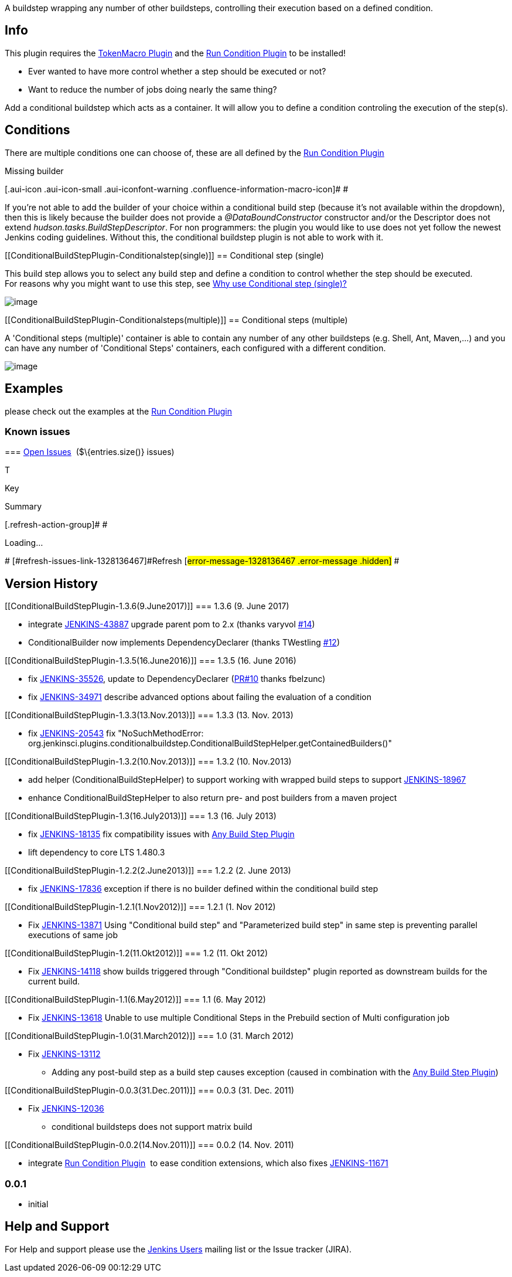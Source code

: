 A buildstep wrapping any number of other buildsteps, controlling their
execution based on a defined condition.

[[ConditionalBuildStepPlugin-Info]]
== Info

This plugin requires the
https://wiki.jenkins-ci.org/display/JENKINS/Token+Macro+Plugin[TokenMacro
Plugin] and
the https://wiki.jenkins-ci.org/display/JENKINS/Run+Condition+Plugin[Run
Condition Plugin] to be installed!

* Ever wanted to have more control whether a step should be executed or
not?
* Want to reduce the number of jobs doing nearly the same thing?

Add a conditional buildstep which acts as a container. It will allow you
to define a condition controling the execution of the step(s).

[[ConditionalBuildStepPlugin-Conditions]]
== Conditions

There are multiple conditions one can choose of, these are all defined
by the
https://wiki.jenkins-ci.org/display/JENKINS/Run+Condition+Plugin[Run
Condition Plugin]

Missing builder

[.aui-icon .aui-icon-small .aui-iconfont-warning .confluence-information-macro-icon]#
#

If you're not able to add the builder of your choice within a
conditional build step (because it's not available within the dropdown),
then this is likely because the builder does not provide a
_@DataBoundConstructor_ constructor and/or the Descriptor does not
extend _hudson.tasks.BuildStepDescriptor_. For non programmers: the
plugin you would like to use does not yet follow the newest Jenkins
coding guidelines. Without this, the conditional buildstep plugin is not
able to work with it.

[[ConditionalBuildStepPlugin-Conditionalstep(single)]]
== Conditional step (single)

This build step allows you to select any build step and define a
condition to control whether the step should be executed. +
For reasons why you might want to use this step, see
https://wiki.jenkins-ci.org/pages/viewpage.action?pageId=59507542[Why
use Conditional step (single)?]

[.confluence-embedded-file-wrapper]#image:docs/images/screen-capture-1.jpg[image]#

[[ConditionalBuildStepPlugin-Conditionalsteps(multiple)]]
== Conditional steps (multiple)

A 'Conditional steps (multiple)' container is able to contain any number
of any other buildsteps (e.g. Shell, Ant, Maven,...) and you can have
any number of 'Conditional Steps' containers, each configured with a
different condition.

[.confluence-embedded-file-wrapper]#image:docs/images/screen-capture-2.jpg[image]#

[[ConditionalBuildStepPlugin-Examples]]
== Examples

please check out the examples at the
https://wiki.jenkins-ci.org/display/JENKINS/Run+Condition+Plugin[Run
Condition Plugin]

[[ConditionalBuildStepPlugin-Knownissues]]
=== Known issues

[[refresh-module-1328136467]]
[[refresh-1328136467]]=== https://issues.jenkins-ci.org/secure/IssueNavigator.jspa?reset=true&jqlQuery=project%20=%20JENKINS%20AND%20status%20in%20%28Open,%20%22In%20Progress%22,%20Reopened%29%20AND%20component%20=%20%27conditional-buildstep-plugin%27&tempMax=1000&src=confmacro[Open Issues]  ($\{entries.size()} issues)

[[jira-issues-1328136467]]
T

Key

Summary

[.refresh-action-group]# #

[[refresh-issues-loading-1328136467]]
[.aui-icon .aui-icon-wait]#Loading...#

[#refresh-issues-button-1328136467]##
[#refresh-issues-link-1328136467]#Refresh#
[#error-message-1328136467 .error-message .hidden]# #

[[ConditionalBuildStepPlugin-VersionHistory]]
== Version History

[[ConditionalBuildStepPlugin-1.3.6(9.June2017)]]
=== 1.3.6 (9. June 2017)

* integrate https://issues.jenkins-ci.org/browse/JENKINS-43887[JENKINS-43887]
upgrade parent pom to 2.x (thanks varyvol
https://github.com/jenkinsci/conditional-buildstep-plugin/pull/14[#14])
* ConditionalBuilder now implements DependencyDeclarer (thanks
TWestling https://github.com/jenkinsci/conditional-buildstep-plugin/pull/12[#12])

[[ConditionalBuildStepPlugin-1.3.5(16.June2016)]]
=== 1.3.5 (16. June 2016)

* fix
https://issues.jenkins-ci.org/browse/JENKINS-35526[JENKINS-35526], update
to DependencyDeclarer
(https://github.com/jenkinsci/conditional-buildstep-plugin/pull/10[PR#10]
thanks fbelzunc)
* fix
https://issues.jenkins-ci.org/browse/JENKINS-34971[JENKINS-34971] describe
advanced options about failing the evaluation of a condition

[[ConditionalBuildStepPlugin-1.3.3(13.Nov.2013)]]
=== 1.3.3 (13. Nov. 2013)

* fix https://issues.jenkins-ci.org/browse/JENKINS-20543[JENKINS-20543]
fix "NoSuchMethodError:
org.jenkinsci.plugins.conditionalbuildstep.ConditionalBuildStepHelper.getContainedBuilders()"

[[ConditionalBuildStepPlugin-1.3.2(10.Nov.2013)]]
=== 1.3.2 (10. Nov.2013)

* add helper (ConditionalBuildStepHelper) to support working with
wrapped build steps to support
https://issues.jenkins-ci.org/browse/JENKINS-18967[JENKINS-18967]
* enhance ConditionalBuildStepHelper to also return pre- and post
builders from a maven project

[[ConditionalBuildStepPlugin-1.3(16.July2013)]]
=== 1.3 (16. July 2013)

* fix https://issues.jenkins-ci.org/browse/JENKINS-18135[JENKINS-18135]
fix compatibility issues
with https://wiki.jenkins-ci.org/display/JENKINS/Any+Build+Step+Plugin[Any
Build Step Plugin]
* lift dependency to core LTS 1.480.3

[[ConditionalBuildStepPlugin-1.2.2(2.June2013)]]
=== 1.2.2 (2. June 2013)

* fix https://issues.jenkins-ci.org/browse/JENKINS-17836[JENKINS-17836]
exception if there is no builder defined within the conditional build
step

[[ConditionalBuildStepPlugin-1.2.1(1.Nov2012)]]
=== 1.2.1 (1. Nov 2012)

* Fix https://issues.jenkins-ci.org/browse/JENKINS-13871[JENKINS-13871]
Using "Conditional build step" and "Parameterized build step" in same
step is preventing parallel executions of same job

[[ConditionalBuildStepPlugin-1.2(11.Okt2012)]]
=== 1.2 (11. Okt 2012)

* Fix https://issues.jenkins-ci.org/browse/JENKINS-14118[JENKINS-14118]
show builds triggered through "Conditional buildstep" plugin reported as
downstream builds for the current build.

[[ConditionalBuildStepPlugin-1.1(6.May2012)]]
=== 1.1 (6. May 2012)

* Fix https://issues.jenkins-ci.org/browse/JENKINS-13618[JENKINS-13618]
Unable to use multiple Conditional Steps in the Prebuild section of
Multi configuration job

[[ConditionalBuildStepPlugin-1.0(31.March2012)]]
=== 1.0 (31. March 2012)

* Fix https://issues.jenkins-ci.org/browse/JENKINS-13112[JENKINS-13112]
- Adding any post-build step as a build step causes exception (caused in
combination with the
https://wiki.jenkins-ci.org/display/JENKINS/Any+Build+Step+Plugin[Any
Build Step Plugin])

[[ConditionalBuildStepPlugin-0.0.3(31.Dec.2011)]]
=== 0.0.3 (31. Dec. 2011)

* Fix https://issues.jenkins-ci.org/browse/JENKINS-12036[JENKINS-12036]
- conditional buildsteps does not support matrix build

[[ConditionalBuildStepPlugin-0.0.2(14.Nov.2011)]]
=== 0.0.2 (14. Nov. 2011)

* integrate https://wiki.jenkins-ci.org/display/JENKINS/Run+Condition+Plugin[Run
Condition Plugin]  to ease condition extensions, which also fixes
https://issues.jenkins-ci.org/browse/JENKINS-11671[JENKINS-11671]

[[ConditionalBuildStepPlugin-0.0.1]]
=== 0.0.1

* initial

[[ConditionalBuildStepPlugin-HelpandSupport]]
== Help and Support

For Help and support please use the
http://jenkins-ci.org/content/mailing-lists[Jenkins Users] mailing list
or the Issue tracker (JIRA).
